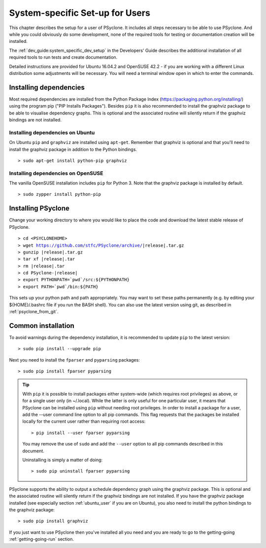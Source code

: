 .. _system_specific_setup:

System-specific Set-up for Users
================================

This chapter describes the setup for a user of PSyclone. It includes
all steps necessary to be able to use PSyclone. And while you could
obviously do some development, none of the required tools for testing
or documentation creation will be installed.

The :ref:`dev_guide:system_specific_dev_setup` in the Developers' Guide
describes the additional installation of all required tools to run
tests and create documentation.

Detailed instructions are provided for Ubuntu 16.04.2 and 
OpenSUSE 42.2 - if you are working with a different Linux
distribution some adjustments will be necessary.
You will need a terminal window open in which to enter the commands.

Installing dependencies
^^^^^^^^^^^^^^^^^^^^^^^
Most required dependencies are installed from the 
Python Package Index (https://packaging.python.org/installing/)
using the program pip ("PIP Installs Packages"). Besides ``pip``
it is also recommended to install the graphviz package to be
able to visualise dependency graphs. This is optional and the associated
routine will silently return if the graphviz bindings are not
installed.

.. _ubuntu_user:

Installing dependencies on Ubuntu
+++++++++++++++++++++++++++++++++

On Ubuntu ``pip`` and ``graphviz`` are installed using ``apt-get``. Remember
that graphviz is optional and that you'll need to install the graphviz
package in addition to the Python bindings.
::

   > sudo apt-get install python-pip graphviz

.. _opensuse_user:

Installing dependencies on OpenSUSE
+++++++++++++++++++++++++++++++++++

The vanilla OpenSUSE installation includes ``pip`` for Python 3.
Note that the graphviz package is installed by default.
::

    > sudo zypper install python-pip



Installing PSyclone
^^^^^^^^^^^^^^^^^^^
Change your working directory to where you would like to place the code and 
download the latest stable release of PSyclone. 

.. parsed-literal::

   > cd <PSYCLONEHOME>
   > wget https://github.com/stfc/PSyclone/archive/\ |release|\ .tar.gz
   > gunzip \ |release|\ .tar.gz
   > tar xf \ |release|\ .tar
   > rm \ |release|\ .tar
   > cd PSyclone-\ |release|
   > export PYTHONPATH=`pwd`/src:${PYTHONPATH}
   > export PATH=`pwd`/bin:${PATH}

This sets up your python path and path appropriately. You may want to set
these paths permanently (e.g. by editing your ${HOME}/.bashrc file if you run
the BASH shell). You can also use the latest version using git, as described
in :ref:`psyclone_from_git`.

Common installation
^^^^^^^^^^^^^^^^^^^
To avoid warnings during the dependency installation, it is recommended to update ``pip``
to the latest version::

    > sudo pip install --upgrade pip

Next you need to install the ``fparser`` and ``pyparsing`` packages::

    > sudo pip install fparser pyparsing 

.. tip::

    With ``pip`` it is possible to install packages either system-wide
    (which requires root privileges) as above, or for a single user only
    (in ~/.local). While the latter is only useful for one
    particular user, it means that PSyclone can be installed
    using ``pip`` without needing root privileges. In order to install
    a package for a user, add the --user command line option to
    all pip commands. This flag requests that the packages be installed locally
    for the current user rather than requiring root access::

        > pip install --user fparser pyparsing

    You may remove the use of ``sudo`` and add the ``--user`` option to all
    pip commands described in this document.

    Uninstalling is simply a matter of doing::

       > sudo pip uninstall fparser pyparsing

PSyclone supports the ability to output a schedule dependency graph
using the graphviz package. This is optional and the associated
routine will silently return if the graphviz bindings are not
installed. If you have the graphviz package installed (see
especially section :ref:`ubuntu_user` if you are on Ubuntu), you also need
to install the python bindings to the graphviz package:
::

   > sudo pip install graphviz

If you just want to use PSyclone then you've installed all you need
and you are ready to go to the getting-going :ref:`getting-going-run` section.
